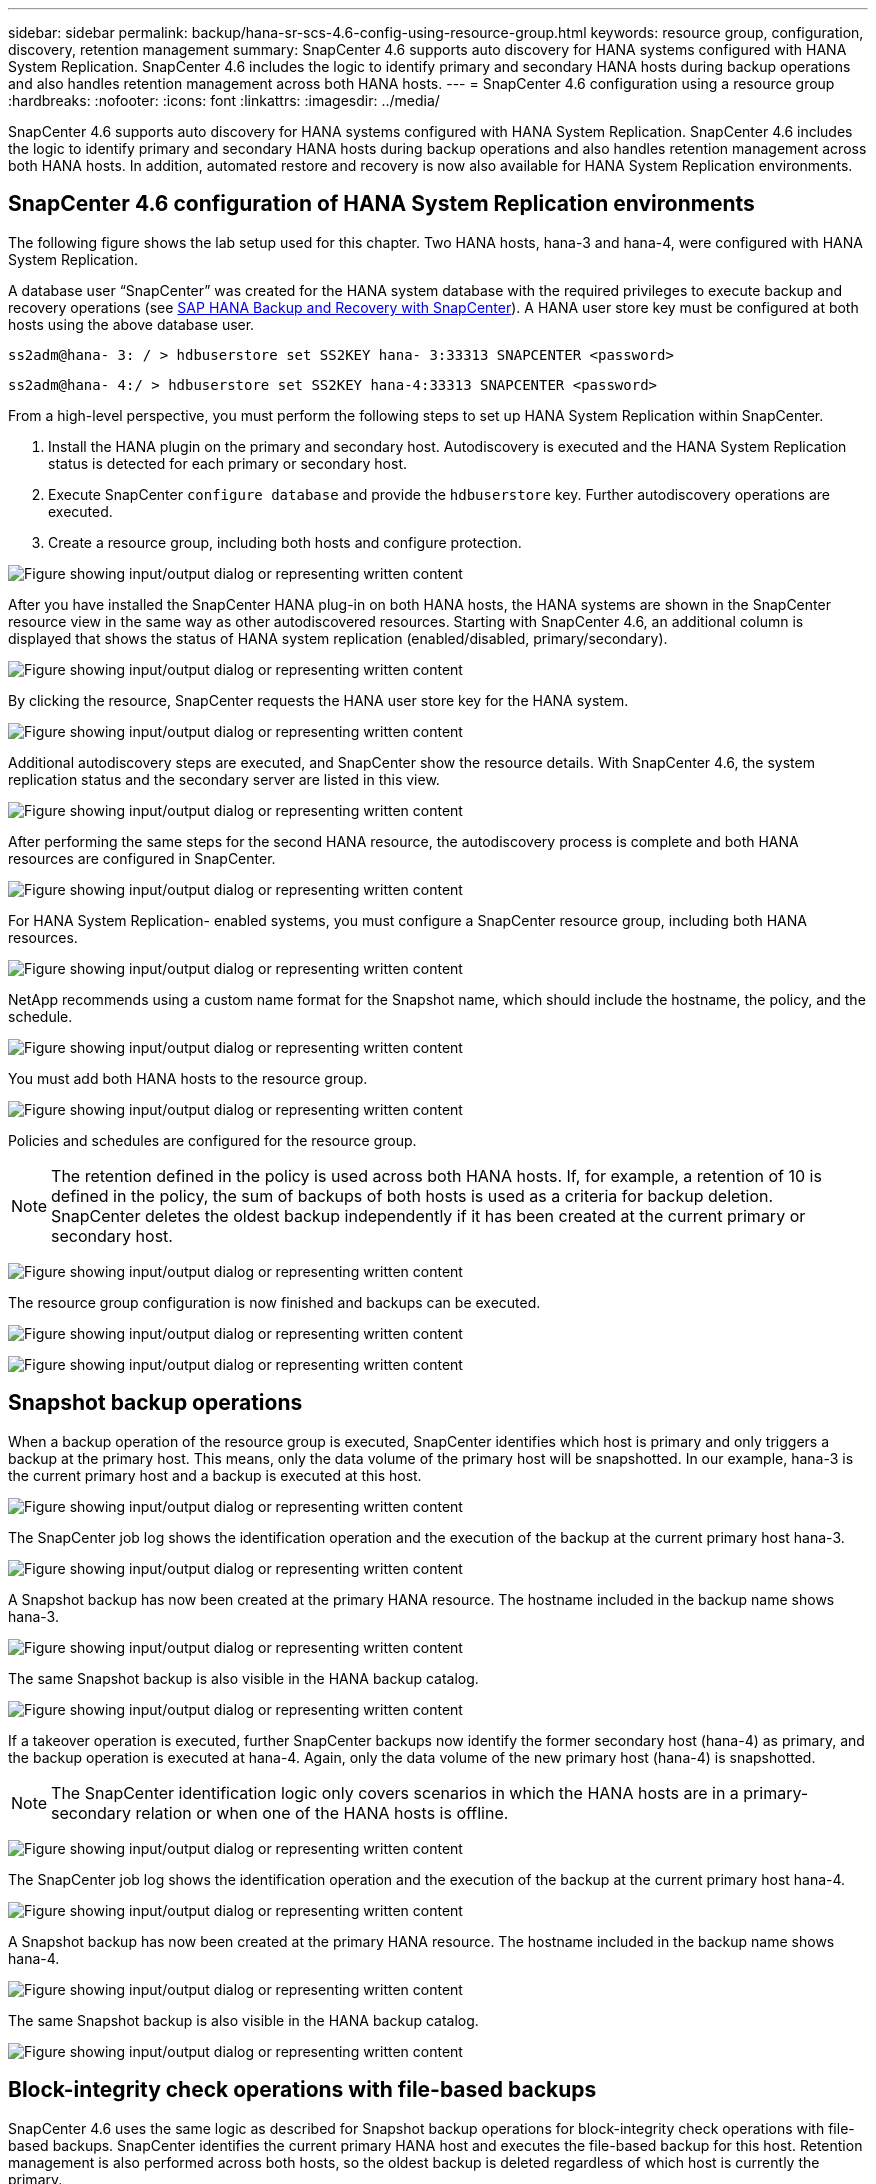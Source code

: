 ---
sidebar: sidebar
permalink: backup/hana-sr-scs-4.6-config-using-resource-group.html
keywords: resource group, configuration, discovery, retention management
summary: SnapCenter 4.6 supports auto discovery for HANA systems configured with HANA System Replication. SnapCenter 4.6 includes the logic to identify primary and secondary HANA hosts during backup operations and also handles retention management across both HANA hosts.
---
= SnapCenter 4.6 configuration using a resource group
:hardbreaks:
:nofooter:
:icons: font
:linkattrs:
:imagesdir: ../media/

//
// This file was created with NDAC Version 2.0 (August 17, 2020)
//
// 2022-01-10 18:20:17.325492
//

[.lead]
SnapCenter 4.6 supports auto discovery for HANA systems configured with HANA System Replication. SnapCenter 4.6 includes the logic to identify primary and secondary HANA hosts during backup operations and also handles retention management across both HANA hosts. In addition, automated restore and recovery is now also available for HANA System Replication environments.

== SnapCenter 4.6 configuration of HANA System Replication environments

The following figure shows the lab setup used for this chapter. Two HANA hosts, hana-3 and hana-4, were configured with HANA System Replication.

A database user “SnapCenter” was created for the HANA system database with the required privileges to execute backup and recovery operations (see link:hana-br-scs-overview.html[SAP HANA Backup and Recovery with SnapCenter^]). A HANA user store key must be configured at both hosts using the above database user.

....
ss2adm@hana- 3: / > hdbuserstore set SS2KEY hana- 3:33313 SNAPCENTER <password>
....

....
ss2adm@hana- 4:/ > hdbuserstore set SS2KEY hana-4:33313 SNAPCENTER <password>
....

From a high-level perspective, you must perform the following steps to set up HANA System Replication within SnapCenter.

. Install the HANA plugin on the primary and secondary host. Autodiscovery is executed and the HANA System Replication status is detected for each primary or secondary host.
. Execute SnapCenter `configure database` and provide the `hdbuserstore` key. Further autodiscovery operations are executed.
. Create a resource group,  including both hosts and configure protection.

image:saphana-sr-scs-image6.png["Figure showing input/output dialog or representing written content"]

After you have installed the SnapCenter HANA plug-in on both HANA hosts, the HANA systems are shown in the SnapCenter resource view in the same way as other autodiscovered resources. Starting with SnapCenter 4.6, an additional column is displayed that shows the status of HANA system replication (enabled/disabled, primary/secondary).

image:saphana-sr-scs-image7.png["Figure showing input/output dialog or representing written content"]

By clicking the resource, SnapCenter requests the HANA user store key for the HANA system.

image:saphana-sr-scs-image8.png["Figure showing input/output dialog or representing written content"]

Additional autodiscovery steps are executed, and SnapCenter show the resource details. With SnapCenter 4.6, the system replication status and the secondary server are listed in this view.

image:saphana-sr-scs-image9.png["Figure showing input/output dialog or representing written content"]

After performing the same steps for the second HANA resource, the autodiscovery process is complete and both HANA resources are configured in SnapCenter.

image:saphana-sr-scs-image10.png["Figure showing input/output dialog or representing written content"]

For HANA System Replication- enabled systems, you must configure a SnapCenter resource group, including both HANA resources.

image:saphana-sr-scs-image11.png["Figure showing input/output dialog or representing written content"]

NetApp recommends using a custom name format for the Snapshot name, which should include the hostname, the policy, and the schedule.

image:saphana-sr-scs-image12.png["Figure showing input/output dialog or representing written content"]

You must add both HANA hosts to the resource group.

image:saphana-sr-scs-image13.png["Figure showing input/output dialog or representing written content"]

Policies and schedules are configured for the resource group.

[NOTE]
The retention defined in the policy is used across both HANA hosts. If, for example, a retention of 10 is defined in the policy, the sum of backups of both hosts is used as a criteria for backup deletion. SnapCenter deletes the oldest backup independently if it has been created at the current primary or secondary host.

image:saphana-sr-scs-image14.png["Figure showing input/output dialog or representing written content"]

The resource group configuration is now finished and backups can be executed.

image:saphana-sr-scs-image15.png["Figure showing input/output dialog or representing written content"]

image:saphana-sr-scs-image16.png["Figure showing input/output dialog or representing written content"]

== Snapshot backup operations

When a backup operation of the resource group is executed, SnapCenter identifies which host is primary and only triggers a backup at the primary host. This means, only the data volume of the primary host will be snapshotted. In our example, hana-3 is the current primary host and a backup is executed at this host.

image:saphana-sr-scs-image17.png["Figure showing input/output dialog or representing written content"]

The SnapCenter job log shows the identification operation and the execution of the backup at the current primary host hana-3.

image:saphana-sr-scs-image18.png["Figure showing input/output dialog or representing written content"]

A Snapshot backup has now been created at the primary HANA resource. The hostname included in the backup name shows hana-3.

image:saphana-sr-scs-image19.png["Figure showing input/output dialog or representing written content"]

The same Snapshot backup is also visible in the HANA backup catalog.

image:saphana-sr-scs-image20.png["Figure showing input/output dialog or representing written content"]

If a takeover operation is executed, further SnapCenter backups now identify the former secondary host (hana-4) as primary, and the backup operation is executed at hana-4. Again, only the data volume of the new primary host (hana-4) is snapshotted.

[NOTE]
The SnapCenter identification logic only covers scenarios in which the HANA hosts are in a primary-secondary relation or when one of the HANA hosts is offline.

image:saphana-sr-scs-image21.png["Figure showing input/output dialog or representing written content"]

The SnapCenter job log shows the identification operation and the execution of the backup at the current primary host hana-4.

image:saphana-sr-scs-image22.png["Figure showing input/output dialog or representing written content"]

A Snapshot backup has now been created at the primary HANA resource. The hostname included in the backup name shows hana-4.

image:saphana-sr-scs-image23.png["Figure showing input/output dialog or representing written content"]

The same Snapshot backup is also visible in the HANA backup catalog.

image:saphana-sr-scs-image24.png["Figure showing input/output dialog or representing written content"]

== Block-integrity check operations with file-based backups

SnapCenter 4.6 uses the same logic as described for Snapshot backup operations for block-integrity check operations with file-based backups. SnapCenter identifies the current primary HANA host and executes the file-based backup for this host. Retention management is also performed across both hosts, so the oldest backup is deleted regardless of which host is currently the primary.

[[snapvault-replication]]
== SnapVault replication

To allow transparent backup operations without manual interaction in case of a takeover and independent of which HANA host is currently the primary host, you must configure a SnapVault relationship for the data volumes of both hosts. SnapCenter executes a SnapVault update operation for the current primary host with each backup run.

[NOTE]
If a takeover to the secondary host is not performed for a long time, the number of changed blocks for the first SnapVault update at the secondary host will be high.

Since the retention management at the SnapVault target is managed outside of SnapCenter by ONTAP, the retention can’t be handled across both HANA hosts. Therefore backups that have been created before a takeover are not deleted with backup operations at the former secondary. These backups remain until the former primary becomes primary again. So that these backups do not block the retention management of log backups, they must deleted manually either at the SnapVault target or within the HANA backup catalog.

[NOTE]
A cleanup of all SnapVault Snapshot copies is not possible, because one Snapshot copy is blocked as a synchronization point. If the latest Snapshot copy needs to be deleted as well, the SnapVault replication relationship must be deleted. In this case, NetApp recommends deleting the backups in the HANA backup catalog to unblock log backup retention management.

image:saphana-sr-scs-image25.png["Figure showing input/output dialog or representing written content"]

== Retention management

SnapCenter 4.6 manages retention for Snapshot backups, block-integrity check operations, HANA backup catalog entries,  and log backups (if not disabled) across both HANA hosts, so it doesn’t matter which host is currently primary or secondary. Backups (data and log) and entries in the HANA catalog are deleted based on the defined retention,  regardless of whether a delete operation is necessary on the current primary or secondary host. In other words, no manual interaction is required if a takeover operation is performed and/or the replication is configured in the other direction.

If SnapVault replication is part of the data protection strategy, manual interaction is required for specific scenarios, as described in the section link:#snapvault-replication[SnapVault Replication]

== Restore and recovery

The following figure depicts a scenario in which multiple takeovers have been executed and Snapshot backups have been created at both sites. With the current status, the host hana-3 is the primary host and the latest backup is T4, which has been created at host hana-3. If you need to perform a restore and recovery operation, the backups T1 and T4 are available for restore and recovery in SnapCenter. The backups, which have been created at host hana-4 (T2, T3), can’t be restored using SnapCenter. These backups must be copied manually to the data volume of hana-3 for recovery.

image:saphana-sr-scs-image26.png["Figure showing input/output dialog or representing written content"]

Restore and recovery operations for a SnapCenter 4.6 resource group configuration are identical to an autodiscovered non-System Replication setup. All options for restore and automated recovery are available. For further details, see the technical report link:hana-br-scs-overview.html[TR-4614: SAP HANA Backup and Recovery with SnapCenter^].

A restore operation from a backup that was created at the other host is described in the section link:hana-sr-scs-restore-recovery-other-host-backup.html[Restore and Recovery from a Backup Created at the Other Host].


